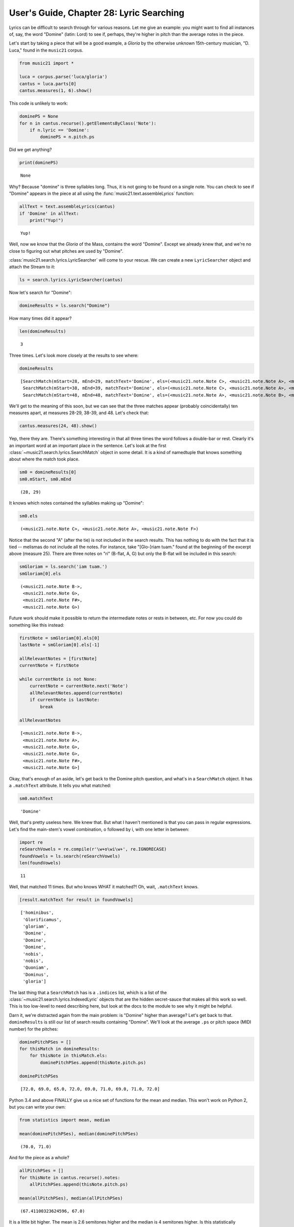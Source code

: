 .. _usersGuide_28_lyricSearcher:

.. WARNING: DO NOT EDIT THIS FILE:
   AUTOMATICALLY GENERATED.
   PLEASE EDIT THE .py FILE DIRECTLY.


User's Guide, Chapter 28: Lyric Searching
=========================================

.. code:: ipython3


Lyrics can be difficult to search through for various reasons. Let me
give an example: you might want to find all instances of, say, the word
"Domine" (latin: Lord) to see if, perhaps, they're higher in pitch than
the average notes in the piece.

Let's start by taking a piece that will be a good example, a *Gloria* by
the otherwise unknown 15th-century musician, "D. Luca," found in the
``music21`` corpus.

.. code:: ipython3

    from music21 import *
    
    luca = corpus.parse('luca/gloria')
    cantus = luca.parts[0]
    cantus.measures(1, 6).show()



.. image:: usersGuide_28_lyricSearcher_3_0.png
   :width: 748px
   :height: 175px


This code is unlikely to work:

.. code:: ipython3

    dominePS = None
    for n in cantus.recurse().getElementsByClass('Note'):
        if n.lyric == 'Domine':
            dominePS = n.pitch.ps

Did we get anything?

.. code:: ipython3

    print(dominePS)


.. parsed-literal::
   :class: ipython-result

    None


Why? Because "domine" is three syllables long. Thus, it is not going to
be found on a single note. You can check to see if "Domine" appears in
the piece at all using the :func:`music21.text.assembleLyrics`
function:

.. code:: ipython3

    allText = text.assembleLyrics(cantus)
    if 'Domine' in allText:
        print("Yup!")


.. parsed-literal::
   :class: ipython-result

    Yup!


Well, now we know that the *Gloria* of the Mass, contains the word
"Domine". Except we already knew that, and we're no close to figuring
out what pitches are used by "Domine".

:class:`music21.search.lyrics.LyricSearcher` will come to your rescue.
We can create a new ``LyricSearcher`` object and attach the Stream to
it:

.. code:: ipython3

    ls = search.lyrics.LyricSearcher(cantus)

Now let's search for "Domine":

.. code:: ipython3

    domineResults = ls.search("Domine")

How many times did it appear?

.. code:: ipython3

    len(domineResults)




.. parsed-literal::
   :class: ipython-result

    3



Three times. Let's look more closely at the results to see where:

.. code:: ipython3

    domineResults




.. parsed-literal::
   :class: ipython-result

    [SearchMatch(mStart=28, mEnd=29, matchText='Domine', els=(<music21.note.Note C>, <music21.note.Note A>, <music21.note.Note F>), indices=[...]),
     SearchMatch(mStart=38, mEnd=39, matchText='Domine', els=(<music21.note.Note C>, <music21.note.Note A>, <music21.note.Note B>), indices=[...]),
     SearchMatch(mStart=48, mEnd=48, matchText='Domine', els=(<music21.note.Note A>, <music21.note.Note B>, <music21.note.Note C>), indices=[...])]



We'll get to the meaning of this soon, but we can see that the three
matches appear (probably coincidentally) ten measures apart, at measures
28-29, 38-39, and 48. Let's check that:

.. code:: ipython3

    cantus.measures(24, 48).show()



.. image:: usersGuide_28_lyricSearcher_19_0.png
   :width: 753px
   :height: 437px


Yep, there they are. There's something interesting in that all three
times the word follows a double-bar or rest. Clearly it's an important
word at an important place in the sentence. Let's look at the first
:class:`~music21.search.lyrics.SearchMatch` object in some detail. It
is a kind of namedtuple that knows something about where the match took
place.

.. code:: ipython3

    sm0 = domineResults[0]
    sm0.mStart, sm0.mEnd




.. parsed-literal::
   :class: ipython-result

    (28, 29)



It knows which notes contained the syllables making up "Domine":

.. code:: ipython3

    sm0.els




.. parsed-literal::
   :class: ipython-result

    (<music21.note.Note C>, <music21.note.Note A>, <music21.note.Note F>)



Notice that the second "A" (after the tie) is not included in the search
results. This has nothing to do with the fact that it is tied --
melismas do not include all the notes. For instance, take "[Glo-]riam
tuam." found at the beginning of the excerpt above (measure 25). There
are three notes on "ri" (B-flat, A, G) but only the B-flat will be
included in this search:

.. code:: ipython3

    smGloriam = ls.search('iam tuam.')
    smGloriam[0].els




.. parsed-literal::
   :class: ipython-result

    (<music21.note.Note B->,
     <music21.note.Note G>,
     <music21.note.Note F#>,
     <music21.note.Note G>)



Future work should make it possible to return the intermediate notes or
rests in between, etc. For now you could do something like this instead:

.. code:: ipython3

    firstNote = smGloriam[0].els[0]
    lastNote = smGloriam[0].els[-1]
    
    allRelevantNotes = [firstNote]
    currentNote = firstNote
    
    while currentNote is not None:
        currentNote = currentNote.next('Note')
        allRelevantNotes.append(currentNote)
        if currentNote is lastNote:
            break
    
    allRelevantNotes




.. parsed-literal::
   :class: ipython-result

    [<music21.note.Note B->,
     <music21.note.Note A>,
     <music21.note.Note G>,
     <music21.note.Note G>,
     <music21.note.Note F#>,
     <music21.note.Note G>]



Okay, that's enough of an aside, let's get back to the Domine pitch
question, and what's in a ``SearchMatch`` object. It has a
``.matchText`` attribute. It tells you what matched:

.. code:: ipython3

    sm0.matchText




.. parsed-literal::
   :class: ipython-result

    'Domine'



Well, that's pretty useless here. We knew that. But what I haven't
mentioned is that you can pass in regular expressions. Let's find the
main-stem's vowel combination, o followed by i, with one letter in
between:

.. code:: ipython3

    import re
    reSearchVowels = re.compile(r'\w+o\wi\w+', re.IGNORECASE)
    foundVowels = ls.search(reSearchVowels)
    len(foundVowels)




.. parsed-literal::
   :class: ipython-result

    11



Well, that matched 11 times. But who knows WHAT it matched?! Oh, wait,
``.matchText`` knows.

.. code:: ipython3

    [result.matchText for result in foundVowels]




.. parsed-literal::
   :class: ipython-result

    ['hominibus',
     'Glorificamus',
     'gloriam',
     'Domine',
     'Domine',
     'Domine',
     'nobis',
     'nobis',
     'Quoniam',
     'Dominus',
     'gloria']



The last thing that a ``SearchMatch`` has is a ``.indices`` list, which
is a list of the :class:`~music21.search.lyrics.IndexedLyric` objects
that are the hidden secret-sauce that makes all this work so well. This
is too low-level to need describing here, but look at the docs to the
module to see why it might be helpful.

Darn it, we're distracted again from the main problem: is "Domine"
higher than average? Let's get back to that. ``domineResults`` is still
our list of search results containing "Domine". We'll look at the
average ``.ps`` or pitch space (MIDI number) for the pitches:

.. code:: ipython3

    dominePitchPSes = []
    for thisMatch in domineResults:
        for thisNote in thisMatch.els:
            dominePitchPSes.append(thisNote.pitch.ps)
    
    dominePitchPSes




.. parsed-literal::
   :class: ipython-result

    [72.0, 69.0, 65.0, 72.0, 69.0, 71.0, 69.0, 71.0, 72.0]



Python 3.4 and above FINALLY give us a nice set of functions for the
mean and median. This won't work on Python 2, but you can write your
own:

.. code:: ipython3

    from statistics import mean, median
    
    mean(dominePitchPSes), median(dominePitchPSes)




.. parsed-literal::
   :class: ipython-result

    (70.0, 71.0)



And for the piece as a whole?

.. code:: ipython3

    allPitchPSes = []
    for thisNote in cantus.recurse().notes:
        allPitchPSes.append(thisNote.pitch.ps)
        
    mean(allPitchPSes), median(allPitchPSes)




.. parsed-literal::
   :class: ipython-result

    (67.41100323624596, 67.0)



It is a little bit higher. The mean is 2.6 semitones higher and the
median is 4 semitones higher. Is this statistically significant? We'll
need to perform more tests to be sure! (My guess is NOT! but hey, it's
worth investigating)

(Btw -- I should have used ``.getElementsByClass('Note')`` instead of
``.notes`` for safety above, since ``.notes`` could also return a
``Chord`` object, which does not have a ``.pitch`` object (but rather a
``.pitches`` list), but I know this piece very well, and I knew it was
monophonic.)

Hope that this was a good introduction to searching through lyrics! I've
used this technique to find lots of small fragments of music. I'll write
more about that later. For now, let's move on to ...
